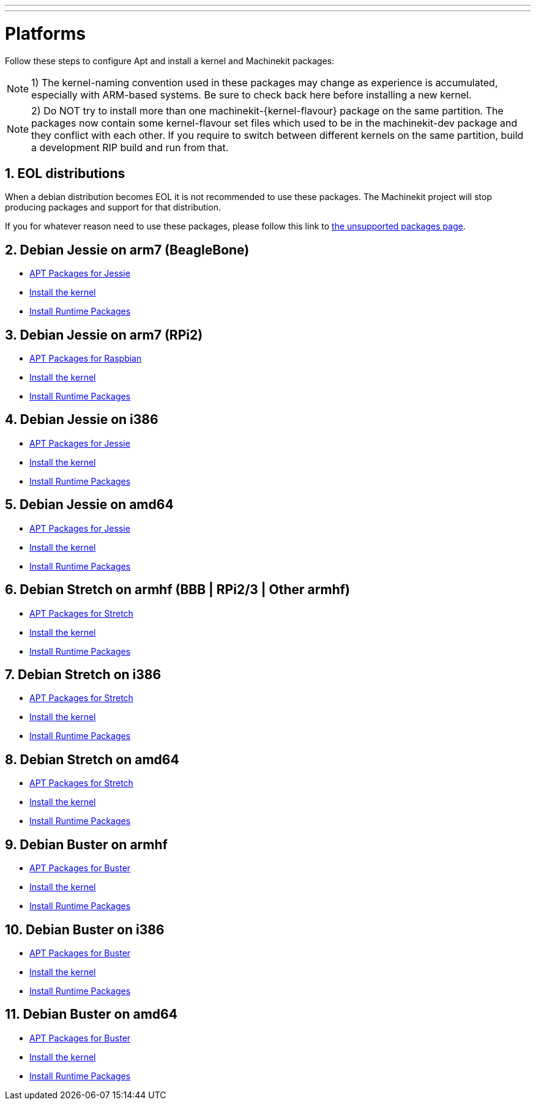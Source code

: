 ---
---

:skip-front-matter:

= Platforms


Follow these steps to configure Apt and install a kernel and Machinekit packages:

[NOTE]
1) The kernel-naming convention used in these packages may change as
experience is accumulated, especially with ARM-based systems. Be sure to
check back here before installing a new kernel.

[NOTE]
2)  Do NOT try to install more than one machinekit-{kernel-flavour} package on the same partition.
The packages now contain some kernel-flavour set files which used to be in the machinekit-dev
package and they conflict with each other. If you require to switch between different kernels on the same partition, build
a development RIP build and run from that.

:sectnums:

== EOL distributions ==

When a debian distribution becomes EOL it is not recommended to use
these packages. The Machinekit project will stop producing packages and
support for that distribution.

If you for whatever reason need to use these packages, please follow this
link to link:../unsupported-packages[the unsupported packages page].


== Debian Jessie on arm7 (BeagleBone)

:leveloffset: +2

- link:../APT-packages-jessie[APT Packages for Jessie]

- link:../install-rt-kernel-arm7[Install the kernel]

- link:../install-runtime-packages[Install Runtime Packages]

:leveloffset: -2

== Debian Jessie on arm7 (RPi2)

:leveloffset: +2

- link:../APT-packages-raspbian[APT Packages for Raspbian]

- link:../install-rt-kernel-RPi2[Install the kernel]

- link:../install-runtime-packages[Install Runtime Packages]

:leveloffset: -2

== Debian Jessie on i386

:leveloffset: +2

- link:../APT-packages-jessie[APT Packages for Jessie]

- link:../install-rt-kernel-i386[Install the kernel]

- link:../install-runtime-packages[Install Runtime Packages]

:leveloffset: -2

== Debian Jessie on amd64

:leveloffset: +2

- link:../APT-packages-jessie[APT Packages for Jessie]

- link:../install-rt-kernel-amd64[Install the kernel]

- link:../install-runtime-packages[Install Runtime Packages]

:leveloffset: -2


== Debian Stretch on armhf (BBB | RPi2/3 | Other armhf)

:leveloffset: +2

- link:../APT-packages-stretch[APT Packages for Stretch]

- link:../install-rt-kernel-armhf[Install the kernel]

- link:../install-runtime-packages[Install Runtime Packages]

:leveloffset: -2

== Debian Stretch on i386

:leveloffset: +2

- link:../APT-packages-stretch[APT Packages for Stretch]

- link:../install-rt-kernel-i386[Install the kernel]

- link:../install-runtime-packages[Install Runtime Packages]

:leveloffset: -2

== Debian Stretch on amd64

:leveloffset: +2

- link:../APT-packages-stretch[APT Packages for Stretch]

- link:../install-rt-kernel-amd64[Install the kernel]

- link:../install-runtime-packages[Install Runtime Packages]

:leveloffset: -2

== Debian Buster on armhf

:leveloffset: +2

- link:../APT-packages-buster[APT Packages for Buster]

- link:../install-rt-kernel-armhf[Install the kernel]

- link:../install-runtime-packages[Install Runtime Packages]

:leveloffset: -2

== Debian Buster on i386

:leveloffset: +2

- link:../APT-packages-buster[APT Packages for Buster]

- link:../install-rt-kernel-i386[Install the kernel]

- link:../install-runtime-packages[Install Runtime Packages]

:leveloffset: -2

== Debian Buster on amd64

:leveloffset: +2

- link:../APT-packages-buster[APT Packages for Buster]

- link:../install-rt-kernel-amd64[Install the kernel]

- link:../install-runtime-packages[Install Runtime Packages]

:leveloffset: -2


:sectnums!:
